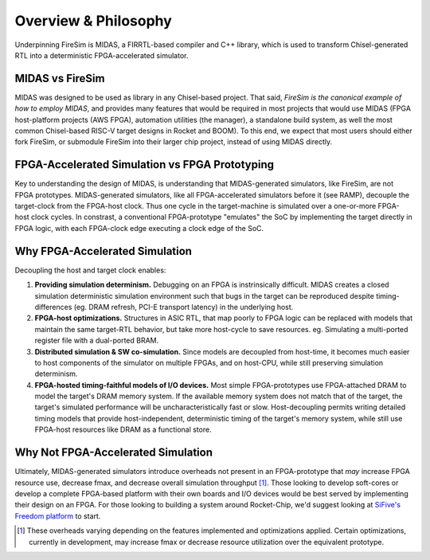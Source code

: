Overview & Philosophy
=====================

Underpinning FireSim is MIDAS, a FIRRTL-based compiler and C++ library, which
is used to transform Chisel-generated RTL into a deterministic FPGA-accelerated
simulator.


MIDAS vs FireSim
----------------

MIDAS was designed to be used as library in any Chisel-based project. That
said, *FireSim is the canonical example of how to employ MIDAS*, and provides
many features that would be required in most projects that would use MIDAS
(FPGA host-platform projects (AWS FPGA), automation utilities (the manager), a
standalone build system, as well the most common Chisel-based RISC-V target
designs in Rocket and BOOM).  To this end, we expect that most users should
either fork FireSim, or submodule FireSim into their larger chip project,
instead of using MIDAS directly.

FPGA-Accelerated Simulation vs FPGA Prototyping
-----------------------------------------------

Key to understanding the design of MIDAS, is understanding that MIDAS-generated
simulators, like FireSim, are not FPGA prototypes. MIDAS-generated simulators,
like all FPGA-accelerated simulators before it (see RAMP), decouple the
target-clock from the FPGA-host clock. Thus one cycle in the target-machine is
simulated over a one-or-more FPGA-host clock cycles. In constrast, a
conventional FPGA-prototype "emulates" the SoC by implementing the target
directly in FPGA logic, with each FPGA-clock edge executing a clock edge of the
SoC.

Why FPGA-Accelerated Simulation
-------------------------------

Decoupling the host and target clock enables:

#. **Providing simulation determinism.**
   Debugging on an FPGA is instrinsically difficult. MIDAS creates a closed simulation
   deterministic simulation environment such that bugs in the target can be reproduced
   despite timing-differences (eg. DRAM refresh, PCI-E transport latency) in the underlying host.


#. **FPGA-host optimizations.**
   Structures in ASIC RTL, that map poorly to FPGA logic can be replaced with models
   that maintain the same target-RTL behavior, but take more host-cycle to save resources.
   eg. Simulating a multi-ported register file with a dual-ported BRAM.


#. **Distributed simulation & SW co-simulation.**
   Since models are decoupled from host-time, it becomes much easier to host
   components of the simulator on multiple FPGAs, and on host-CPU, while still
   preserving simulation determinism.


#. **FPGA-hosted timing-faithful models of I/O devices.**
   Most simple FPGA-prototypes use FPGA-attached DRAM to model the target's
   DRAM memory system. If the available memory system does not match that of
   the target, the target's simulated performance will be uncharacteristically
   fast or slow. Host-decoupling permits writing detailed timing models that
   provide host-independent, deterministic timing of the target's memory system,
   while still use FPGA-host resources like DRAM as a functional store.


Why Not FPGA-Accelerated Simulation
-----------------------------------

Ultimately, MIDAS-generated simulators introduce overheads not present in an
FPGA-prototype that *may* increase FPGA resource use, decrease fmax, and
decrease overall simulation throughput [#]_.  Those looking to develop
soft-cores or develop a complete FPGA-based platform with their own boards and
I/O devices would be best served by implementing their design on an FPGA. For
those looking to building a system around Rocket-Chip, we'd suggest looking at
`SiFive's Freedom platform <https://github.com/sifive/freedom>`_ to start.


.. [#] These overheads varying depending on the features implemented and optimizations applied. Certain optimizations, currently in development, may increase fmax or decrease resource utilization over the equivalent prototype.














